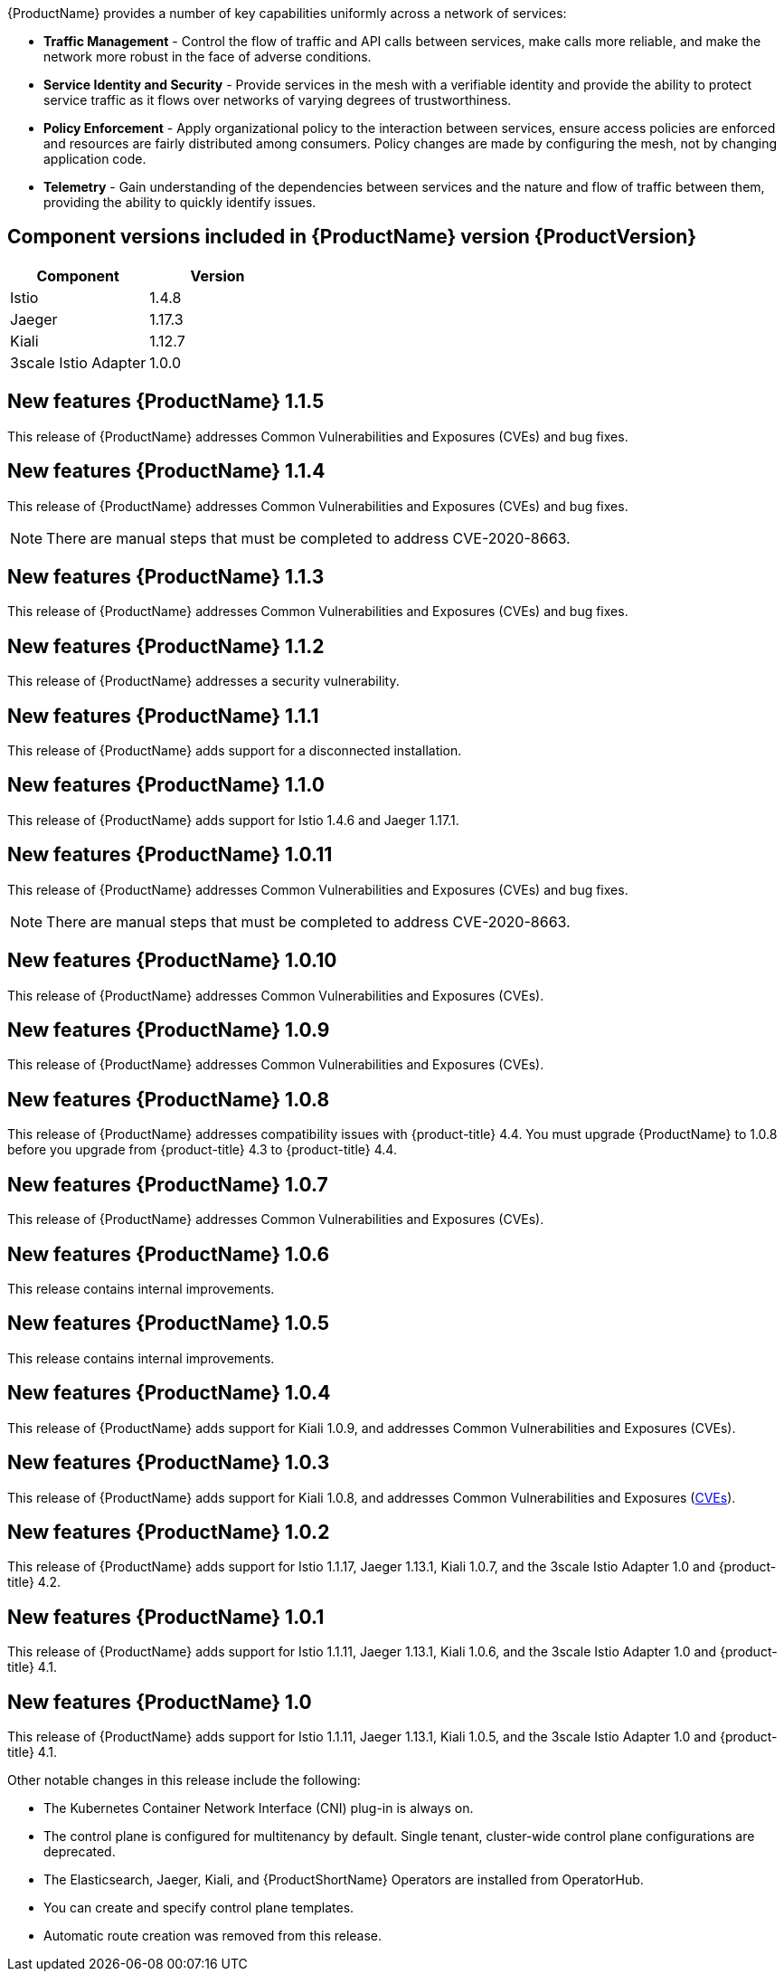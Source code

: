 ////
Module included in the following assemblies:
- servicemesh-release-notes.adoc
////

[id="ossm-rn-new-features_{context}"]

////
Feature – Describe the new functionality available to the customer.  For enhancements, try to describe as specifically as possible where the customer will see changes.
Reason – If known, include why has the enhancement been implemented (use case, performance, technology, etc.).   For example, showcases integration of X with Y, demonstrates Z API feature, includes latest framework bug fixes.  There may not have been a 'problem' previously, but system behaviour may have changed.
Result – If changed, describe the current user experience
////
{ProductName} provides a number of key capabilities uniformly across a network of services:

* *Traffic Management* - Control the flow of traffic and API calls between services, make calls more reliable, and make the network more robust in the face of adverse conditions.
* *Service Identity and Security* - Provide services in the mesh with a verifiable identity and provide the ability to protect service traffic as it flows over networks of varying degrees of trustworthiness.
* *Policy Enforcement* - Apply organizational policy to the interaction between services, ensure access policies are enforced and resources are fairly distributed among consumers. Policy changes are made by configuring the mesh, not by changing application code.
* *Telemetry* -  Gain understanding of the dependencies between services and the nature and flow of traffic between them, providing the ability to quickly identify issues.

== Component versions included in {ProductName} version {ProductVersion}

|===
|Component |Version

|Istio
|1.4.8

|Jaeger
|1.17.3

|Kiali
|1.12.7

|3scale Istio Adapter
|1.0.0
|===

== New features {ProductName} 1.1.5

This release of {ProductName} addresses Common Vulnerabilities and Exposures (CVEs) and bug fixes.

== New features {ProductName} 1.1.4

This release of {ProductName} addresses Common Vulnerabilities and Exposures (CVEs) and bug fixes.

[NOTE]
====
There are manual steps that must be completed to address CVE-2020-8663.
====

== New features {ProductName} 1.1.3

This release of {ProductName} addresses Common Vulnerabilities and Exposures (CVEs) and bug fixes.

== New features {ProductName} 1.1.2

This release of {ProductName} addresses a security vulnerability.

== New features {ProductName} 1.1.1

This release of {ProductName} adds support for a disconnected installation.

== New features {ProductName} 1.1.0

This release of {ProductName} adds support for Istio 1.4.6 and Jaeger 1.17.1.

== New features {ProductName} 1.0.11

This release of {ProductName} addresses Common Vulnerabilities and Exposures (CVEs) and bug fixes.

[NOTE]
====
There are manual steps that must be completed to address CVE-2020-8663.
====

== New features {ProductName} 1.0.10

This release of {ProductName} addresses Common Vulnerabilities and Exposures (CVEs).

== New features {ProductName} 1.0.9

This release of {ProductName} addresses Common Vulnerabilities and Exposures (CVEs).

== New features {ProductName} 1.0.8

This release of {ProductName} addresses compatibility issues with {product-title} 4.4. You must upgrade {ProductName} to 1.0.8 before you upgrade from {product-title} 4.3 to {product-title} 4.4.

== New features {ProductName} 1.0.7

This release of {ProductName} addresses Common Vulnerabilities and Exposures (CVEs).

== New features {ProductName} 1.0.6

This release contains internal improvements.

== New features {ProductName} 1.0.5

This release contains internal improvements.

== New features {ProductName} 1.0.4

This release of {ProductName} adds support for Kiali 1.0.9, and addresses Common Vulnerabilities and Exposures (CVEs).

== New features {ProductName} 1.0.3

This release of {ProductName} adds support for Kiali 1.0.8, and addresses Common Vulnerabilities and Exposures (link:https://access.redhat.com/errata/RHSA-2019:4222[CVEs]).

== New features {ProductName} 1.0.2

This release of {ProductName} adds support for Istio 1.1.17, Jaeger 1.13.1, Kiali 1.0.7, and the 3scale Istio Adapter 1.0 and {product-title} 4.2.

== New features {ProductName} 1.0.1

This release of {ProductName} adds support for Istio 1.1.11, Jaeger 1.13.1, Kiali 1.0.6, and the 3scale Istio Adapter 1.0 and {product-title} 4.1.

== New features {ProductName} 1.0

This release of {ProductName} adds support for Istio 1.1.11, Jaeger 1.13.1, Kiali 1.0.5, and the 3scale Istio Adapter 1.0 and {product-title} 4.1.

Other notable changes in this release include the following:

* The Kubernetes Container Network Interface (CNI) plug-in is always on.
* The control plane is configured for multitenancy by default. Single tenant, cluster-wide control plane configurations are deprecated.
* The Elasticsearch, Jaeger, Kiali, and {ProductShortName} Operators are installed from OperatorHub.
* You can create and specify control plane templates.
* Automatic route creation was removed from this release.
